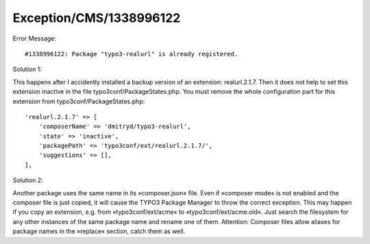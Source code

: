 .. _firstHeading:

Exception/CMS/1338996122
========================

Error Message:

::

      #1338996122: Package "typo3-realurl" is already registered. 

Solution 1:

This happens after I accidently installed a backup version of an
extension: realurl.2.1.7. Then it does not help to set this extension
inactive in the file typo3conf/PackageStates.php. You must remove the
whole configuration part for this extension from
typo3conf/PackageStates.php:

::

          'realurl.2.1.7' => [
              'composerName' => 'dmitryd/typo3-realurl',
              'state' => 'inactive',
              'packagePath' => 'typo3conf/ext/realurl.2.1.7/',
              'suggestions' => [],
          ],

Solution 2:

Another package uses the same name in its »composer.json« file. Even if
»composer mode« is not enabled and the composer file is just copied, it
will cause the TYPO3 Package Manager to throw the correct exception.
This may happen if you copy an extension, e.g. from
»typo3conf/ext/acme« to »typo3conf/ext/acme.old«. Just search the
filesystem for any other instances of the same package name and rename
one of them. Attention: Composer files allow aliases for package names
in the »replace« section, catch them as well.
